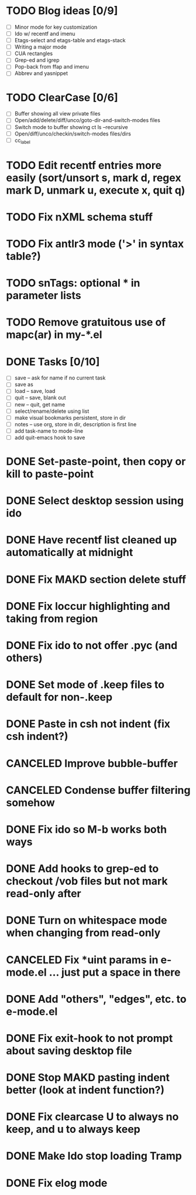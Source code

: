 * TODO Blog ideas [0/9]
  - [ ] Minor mode for key customization
  - [ ] Ido w/ recentf and imenu
  - [ ] Etags-select and etags-table and etags-stack
  - [ ] Writing a major mode
  - [ ] CUA rectangles
  - [ ] Grep-ed and igrep
  - [ ] Pop-back from ffap and imenu
  - [ ] Abbrev and yasnippet

* TODO ClearCase [0/6]
  - [ ] Buffer showing all view private files
  - [ ] Open/add/delete/diff/unco/goto-dir-and-switch-modes files
  - [ ] Switch mode to buffer showing ct ls --recursive
  - [ ] Open/diff/unco/checkin/switch-modes files/dirs
  - [ ] cc_label

* TODO Edit recentf entries more easily (sort/unsort s, mark d, regex mark D, unmark u, execute x, quit q)
* TODO Fix nXML schema stuff
* TODO Fix antlr3 mode ('>' in syntax table?)
* TODO snTags: optional * in parameter lists
* TODO Remove gratuitous use of mapc(ar) in my-*.el

* DONE Tasks [0/10]
  CLOSED: [2010-03-04 Thu 13:10]
  - [ ] save -- ask for name if no current task
  - [ ] save as
  - [ ] load -- save, load
  - [ ] quit -- save, blank out
  - [ ] new -- quit, get name
  - [ ] select/rename/delete using list
  - [ ] make visual bookmarks persistent, store in dir
  - [ ] notes -- use org, store in dir, description is first line
  - [ ] add task-name to mode-line
  - [ ] add quit-emacs hook to save
* DONE Set-paste-point, then copy or kill to paste-point
  CLOSED: [2010-02-08 Mon 10:06]
* DONE Select desktop session using ido
  CLOSED: [2010-02-06 Sat 13:35]
* DONE Have recentf list cleaned up automatically at midnight
  CLOSED: [2010-02-01 Mon 14:14]
* DONE Fix MAKD section delete stuff
  CLOSED: [2010-01-08 Fri 13:53]
* DONE Fix loccur highlighting and taking from region
  CLOSED: [2009-10-13 Tue 10:15]
* DONE Fix ido to not offer .pyc (and others)
  CLOSED: [2009-10-13 Tue 09:40]
* DONE Set mode of .keep files to default for non-.keep
  CLOSED: [2009-09-17 Thu 14:29]
* DONE Paste in csh not indent (fix csh indent?)
  CLOSED: [2009-08-24 Mon 15:16]
* CANCELED Improve bubble-buffer
  CLOSED: [2009-08-23 Sun 09:55]
* CANCELED Condense buffer filtering somehow
  CLOSED: [2009-08-23 Sun 09:55]
* DONE Fix ido so M-b works both ways
  CLOSED: [2009-08-09 Sun 07:11]
* DONE Add hooks to grep-ed to checkout /vob files but not mark read-only after
  CLOSED: [2009-08-08 Sat 17:39]
* DONE Turn on whitespace mode when changing from read-only
  CLOSED: [2009-08-08 Sat 17:35]
* CANCELED Fix *uint params in e-mode.el ... just put a space in there
  CLOSED: [2009-08-08 Sat 17:25]
* DONE Add "others", "edges", etc. to e-mode.el
  CLOSED: [2009-08-08 Sat 17:21]
* DONE Fix exit-hook to not prompt about saving desktop file
  CLOSED: [2009-08-06 Thu 09:14]
* DONE Stop MAKD pasting indent better (look at indent function?)
  CLOSED: [2009-07-07 Tue 15:07]
* DONE Fix clearcase U to always no keep, and u to always keep
  CLOSED: [2009-08-06 Thu 08:56]
* DONE Make Ido stop loading Tramp
  CLOSED: [2009-07-07 Tue 14:54]
* DONE Fix elog mode
  CLOSED: [2009-08-03 Mon 09:22]
